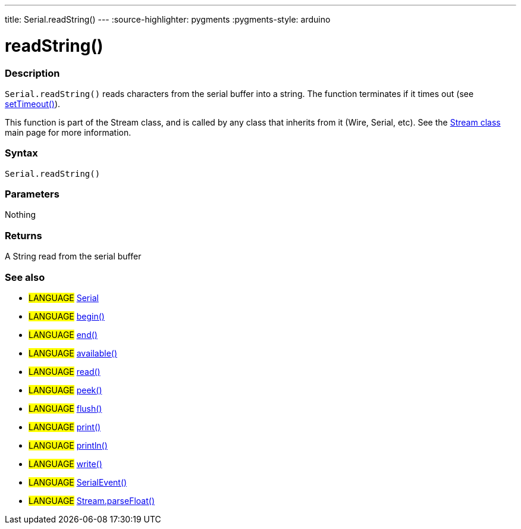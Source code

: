 ---
title: Serial.readString()
---
:source-highlighter: pygments
:pygments-style: arduino



= readString()


// OVERVIEW SECTION STARTS
[#overview]
--

[float]
=== Description
`Serial.readString()` reads characters from the serial buffer into a string. The function terminates if it times out (see link:../setTimeout[setTimeout()]).

This function is part of the Stream class, and is called by any class that inherits from it (Wire, Serial, etc). See the link:../../stream[Stream class] main page for more information.

[%hardbreaks]


[float]
=== Syntax
`Serial.readString()`


[float]
=== Parameters
Nothing

[float]
=== Returns
A String read from the serial buffer

--
// OVERVIEW SECTION ENDS


// SEE ALSO SECTION
[#see_also]
--

[float]
=== See also

[role="language"]
* #LANGUAGE# link:../../serial[Serial]
* #LANGUAGE# link:../begin[begin()]
* #LANGUAGE# link:../end[end()]
* #LANGUAGE# link:../available[available()]
* #LANGUAGE# link:../read[read()]
* #LANGUAGE# link:../peek[peek()]
* #LANGUAGE# link:../flush[flush()]
* #LANGUAGE# link:../print[print()]
* #LANGUAGE# link:../println[println()]
* #LANGUAGE# link:../write[write()]
* #LANGUAGE# link:../serialEvent[SerialEvent()]
* #LANGUAGE# link:../../stream/streamParseFloat[Stream.parseFloat()]

--
// SEE ALSO SECTION ENDS